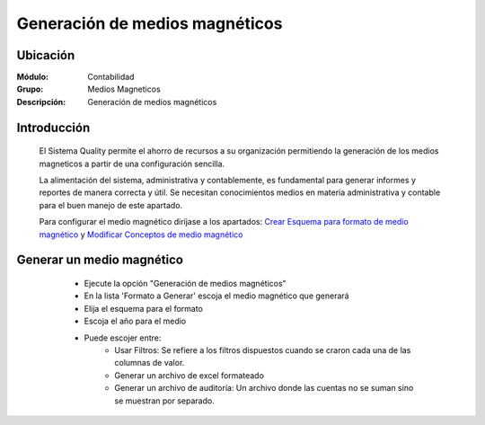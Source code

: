 ===============================
Generación de medios magnéticos
===============================

Ubicación
=========

:Módulo:
 Contabilidad

:Grupo:
 Medios Magneticos

:Descripción:
  Generación de medios magnéticos

Introducción
============

	El Sistema Quality permite el ahorro de recursos a su organización permitiendo la generación de los medios magneticos a partir de una configuración sencilla. 

	La alimentación del sistema, administrativa y contablemente, es fundamental para generar informes y reportes de manera correcta y útil. Se necesitan conocimientos medios en materia administrativa y contable para el buen manejo de este apartado.

	Para configurar el medio magnético diríjase a los apartados: `Crear Esquema para formato de medio magnético <../mediosmag/act_formatos_docs_mm.html>`_ y `Modificar Conceptos de medio magnético <../mediosmag/act_formatos_mm.html>`_

Generar un medio magnético
==========================
	
	- Ejecute la opción "Generación de medios magnéticos"
	- En la lista 'Formato a Generar' escoja el medio magnético que generará
	- Elija el esquema para el formato
	- Escoja el año para el medio
	- Puede escojer entre:
		- Usar Filtros: Se refiere a los filtros dispuestos cuando se craron cada una de las columnas de valor.
		- Generar un archivo de excel formateado
		- Generar un archivo de auditoría: Un archivo donde las cuentas no se suman sino se muestran por separado.

 .. figure:: images/medios/c.png
     	:align: center
